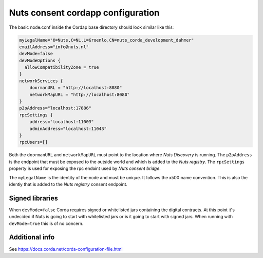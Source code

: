 .. _nuts-consent-cordapp-configuration:

Nuts consent cordapp configuration
##################################

.. marker-for-readme

The basic node.conf inside the Cordap base directory should look similar like this:

.. code-block:: yaml

    myLegalName="O=Nuts,C=NL,L=Groenlo,CN=nuts_corda_development_dahmer"
    emailAddress="info@nuts.nl"
    devMode=false
    devModeOptions {
      allowCompatibilityZone = true
    }
    networkServices {
        doormanURL = "http://localhost:8080"
        networkMapURL = "http://localhost:8080"
    }
    p2pAddress="localhost:17886"
    rpcSettings {
        address="localhost:11003"
        adminAddress="localhost:11043"
    }
    rpcUsers=[]

Both the ``doormanURL`` and ``networkMapURL`` must point to the location where *Nuts Discovery* is running. The ``p2pAddress`` is the endpoint that must be exposed to the outside world and which is added to the *Nuts registry*. The ``rpcSettings`` property is used for exposing the rpc endoint used by *Nuts consent bridge*.

The ``myLegalName`` is the identity of the node and must be unique. It follows the x500 name convention. This is also the identiy that is added to the *Nuts registry* consent endpoint.

Signed libraries
****************

When ``devMode=false`` Corda requires signed or whitelisted jars containing the digital contracts. At this point it's undecided if Nuts is going to start with whitelisted jars or is it going to start with signed jars. When running with ``devMode=true`` this is of no concern.

Additional info
***************

See https://docs.corda.net/corda-configuration-file.html

